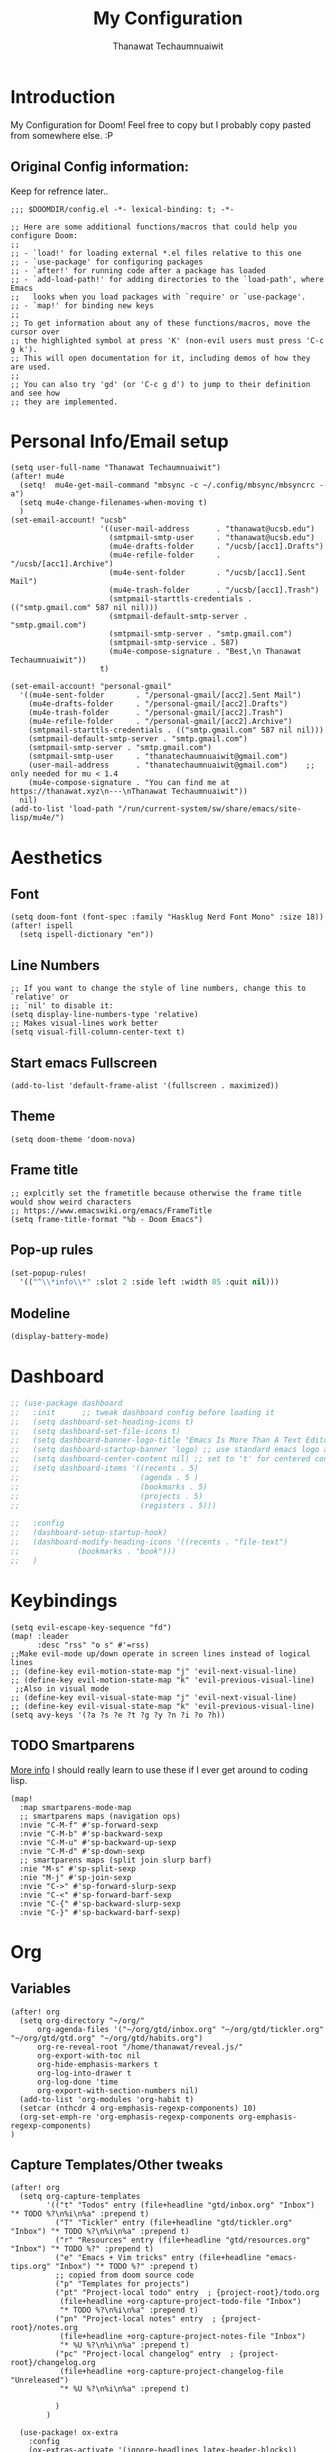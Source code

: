 #+TITLE: My Configuration
#+AUTHOR:  Thanawat Techaumnuaiwit
* Introduction
:PROPERTIES:
:ID:       6706e8e4-30b7-4c1c-b22c-74cc02ab36c0
:END:
 My Configuration for Doom! Feel free to copy but I probably copy pasted from
 somewhere else. :P
** Original Config information:
:PROPERTIES:
:ID:       1d6b8ce0-4508-4f32-ba2a-1a58d6c031fa
:END:
Keep for refrence later..
#+BEGIN_SRC elisp
;;; $DOOMDIR/config.el -*- lexical-binding: t; -*-

;; Here are some additional functions/macros that could help you configure Doom:
;;
;; - `load!' for loading external *.el files relative to this one
;; - `use-package' for configuring packages
;; - `after!' for running code after a package has loaded
;; - `add-load-path!' for adding directories to the `load-path', where Emacs
;;   looks when you load packages with `require' or `use-package'.
;; - `map!' for binding new keys
;;
;; To get information about any of these functions/macros, move the cursor over
;; the highlighted symbol at press 'K' (non-evil users must press 'C-c g k').
;; This will open documentation for it, including demos of how they are used.
;;
;; You can also try 'gd' (or 'C-c g d') to jump to their definition and see how
;; they are implemented.
#+END_SRC
* Personal Info/Email setup
:PROPERTIES:
:ID:       f419a1b4-b509-4eb1-b4c4-5d8f4c63f304
:END:
#+BEGIN_SRC elisp
(setq user-full-name "Thanawat Techaumnuaiwit")
(after! mu4e
  (setq!  mu4e-get-mail-command "mbsync -c ~/.config/mbsync/mbsyncrc -a")
  (setq mu4e-change-filenames-when-moving t)
  )
(set-email-account! "ucsb"
                    '((user-mail-address      . "thanawat@ucsb.edu")
                      (smtpmail-smtp-user     . "thanawat@ucsb.edu")
                      (mu4e-drafts-folder     . "/ucsb/[acc1].Drafts")
                      (mu4e-refile-folder     . "/ucsb/[acc1].Archive")
                      (mu4e-sent-folder       . "/ucsb/[acc1].Sent Mail")
                      (mu4e-trash-folder      . "/ucsb/[acc1].Trash")
                      (smtpmail-starttls-credentials . (("smtp.gmail.com" 587 nil nil)))
                      (smtpmail-default-smtp-server . "smtp.gmail.com")
                      (smtpmail-smtp-server . "smtp.gmail.com")
                      (smtpmail-smtp-service . 587)
                      (mu4e-compose-signature . "Best,\n Thanawat Techaumnuaiwit"))
                    t)

(set-email-account! "personal-gmail"
  '((mu4e-sent-folder       . "/personal-gmail/[acc2].Sent Mail")
    (mu4e-drafts-folder     . "/personal-gmail/[acc2].Drafts")
    (mu4e-trash-folder      . "/personal-gmail/[acc2].Trash")
    (mu4e-refile-folder     . "/personal-gmail/[acc2].Archive")
    (smtpmail-starttls-credentials . (("smtp.gmail.com" 587 nil nil)))
    (smtpmail-default-smtp-server . "smtp.gmail.com")
    (smtpmail-smtp-server . "smtp.gmail.com")
    (smtpmail-smtp-user     . "thanatechaumnuaiwit@gmail.com")
    (user-mail-address      . "thanatechaumnuaiwit@gmail.com")    ;; only needed for mu < 1.4
    (mu4e-compose-signature . "You can find me at https://thanawat.xyz\n---\nThanawat Techaumnuaiwit"))
  nil)
(add-to-list 'load-path "/run/current-system/sw/share/emacs/site-lisp/mu4e/")
#+END_SRC

#+RESULTS:

* Aesthetics
** Font
:PROPERTIES:
:ID:       4157cc3a-b68f-4bfa-a505-c861a0aef1ee
:END:
#+BEGIN_SRC elisp
(setq doom-font (font-spec :family "Hasklug Nerd Font Mono" :size 18))
(after! ispell
  (setq ispell-dictionary "en"))
#+END_SRC
** Line Numbers
:PROPERTIES:
:ID:       43f34060-24bc-4c33-934f-41f2342529d5
:END:
#+BEGIN_SRC elisp
;; If you want to change the style of line numbers, change this to `relative' or
;; `nil' to disable it:
(setq display-line-numbers-type 'relative)
;; Makes visual-lines work better
(setq visual-fill-column-center-text t)
#+END_SRC
** Start emacs Fullscreen
:PROPERTIES:
:ID:       289385f5-168a-46c2-ab02-094053bd3f54
:END:
#+BEGIN_SRC elisp
(add-to-list 'default-frame-alist '(fullscreen . maximized))
#+END_SRC
** Theme
:PROPERTIES:
:ID:       25875f7e-6058-4876-aca3-a903be7f9300
:END:
#+BEGIN_SRC elisp
(setq doom-theme 'doom-nova)
#+END_SRC
** Frame title
:PROPERTIES:
:ID:       56d5dda5-3bd7-40e0-ba33-81c9b06e253c
:END:
#+BEGIN_SRC elisp
;; explcitly set the frametitle because otherwise the frame title would show weird characters
;; https://www.emacswiki.org/emacs/FrameTitle
(setq frame-title-format "%b - Doom Emacs")
#+END_SRC
** Pop-up rules
:PROPERTIES:
:ID:       b1ba863f-a0cf-479b-80a5-9d7e00f49090
:END:
#+begin_src emacs-lisp
(set-popup-rules!
  '(("^\\*info\\*" :slot 2 :side left :width 85 :quit nil)))
#+end_src
** Modeline
:PROPERTIES:
:ID:       1b135ab7-7b90-4d05-ac4c-c1f5a24570ac
:END:
#+BEGIN_SRC emacs-lisp
(display-battery-mode)
#+END_SRC

* Dashboard
:PROPERTIES:
:ID:       b06f3fe0-2639-44e5-bd78-6d7e4e71087b
:END:
#+begin_src emacs-lisp
;; (use-package dashboard
;;   :init      ;; tweak dashboard config before loading it
;;   (setq dashboard-set-heading-icons t)
;;   (setq dashboard-set-file-icons t)
;;   (setq dashboard-banner-logo-title "Emacs Is More Than A Text Editor!")
;;   (setq dashboard-startup-banner 'logo) ;; use standard emacs logo as banner
;;   (setq dashboard-center-content nil) ;; set to 't' for centered content
;;   (setq dashboard-items '((recents . 5)
;;                           (agenda . 5 )
;;                           (bookmarks . 5)
;;                           (projects . 5)
;;                           (registers . 5)))

;;   :config
;;   (dashboard-setup-startup-hook)
;;   (dashboard-modify-heading-icons '((recents . "file-text")
;;             (bookmarks . "book")))
;;   )
#+end_src

* Keybindings
:PROPERTIES:
:ID:       2165d094-6bbd-4ecd-bde5-d80f86f679fc
:END:
#+BEGIN_SRC elisp
(setq evil-escape-key-sequence "fd")
(map! :leader
      :desc "rss" "o s" #'=rss)
;;Make evil-mode up/down operate in screen lines instead of logical lines
;; (define-key evil-motion-state-map "j" 'evil-next-visual-line)
;; (define-key evil-motion-state-map "k" 'evil-previous-visual-line)
 ;;Also in visual mode
;; (define-key evil-visual-state-map "j" 'evil-next-visual-line)
;; (define-key evil-visual-state-map "k" 'evil-previous-visual-line)
(setq avy-keys '(?a ?s ?e ?t ?g ?y ?n ?i ?o ?h))
#+END_SRC
** TODO Smartparens
:PROPERTIES:
:ID:       7adf680f-bdbf-4664-bd24-39dc9a04d40b
:END:
[[https://github.com/Fuco1/smartparens/wiki][More info]] I should really learn to use these if I ever get around to coding lisp.
#+begin_src elisp
(map!
  :map smartparens-mode-map
  ;; smartparens maps (navigation ops)
  :nvie "C-M-f" #'sp-forward-sexp
  :nvie "C-M-b" #'sp-backward-sexp
  :nvie "C-M-u" #'sp-backward-up-sexp
  :nvie "C-M-d" #'sp-down-sexp
  ;; smartparens maps (split join slurp barf)
  :nie "M-s" #'sp-split-sexp
  :nie "M-j" #'sp-join-sexp
  :nvie "C->" #'sp-forward-slurp-sexp
  :nvie "C-<" #'sp-forward-barf-sexp
  :nvie "C-{" #'sp-backward-slurp-sexp
  :nvie "C-}" #'sp-backward-barf-sexp)
#+end_src
* Org
:PROPERTIES:
:ID:       8fd32456-2d0a-4854-a8e2-9bb3fe133761
:END:
** Variables
:PROPERTIES:
:ID:       1aa88483-24e1-4fce-b66e-9e69ed18ea0d
:END:
#+BEGIN_SRC elisp
(after! org
  (setq org-directory "~/org/"
      org-agenda-files '("~/org/gtd/inbox.org" "~/org/gtd/tickler.org" "~/org/gtd/gtd.org" "~/org/gtd/habits.org")
      org-re-reveal-root "/home/thanawat/reveal.js/"
      org-export-with-toc nil
      org-hide-emphasis-markers t
      org-log-into-drawer t
      org-log-done 'time
      org-export-with-section-numbers nil)
  (add-to-list 'org-modules 'org-habit t)
  (setcar (nthcdr 4 org-emphasis-regexp-components) 10)
  (org-set-emph-re 'org-emphasis-regexp-components org-emphasis-regexp-components)
)
#+END_SRC
** Capture Templates/Other tweaks
:PROPERTIES:
:ID:       73268551-1a53-4d97-9fbe-a53b81778ee1
:END:
#+BEGIN_SRC elisp
(after! org
  (setq org-capture-templates
        '(("t" "Todos" entry (file+headline "gtd/inbox.org" "Inbox") "* TODO %?\n%i\n%a" :prepend t)
          ("T" "Tickler" entry (file+headline "gtd/tickler.org" "Inbox") "* TODO %?\n%i\n%a" :prepend t)
          ("r" "Resources" entry (file+headline "gtd/resources.org" "Inbox") "* TODO %?" :prepend t)
          ("e" "Emacs + Vim tricks" entry (file+headline "emacs-tips.org" "Inbox") "* TODO %?" :prepend t)
          ;; copied from doom source code
          ("p" "Templates for projects")
          ("pt" "Project-local todo" entry  ; {project-root}/todo.org
           (file+headline +org-capture-project-todo-file "Inbox")
           "* TODO %?\n%i\n%a" :prepend t)
          ("pn" "Project-local notes" entry  ; {project-root}/notes.org
           (file+headline +org-capture-project-notes-file "Inbox")
           "* %U %?\n%i\n%a" :prepend t)
          ("pc" "Project-local changelog" entry  ; {project-root}/changelog.org
           (file+headline +org-capture-project-changelog-file "Unreleased")
           "* %U %?\n%i\n%a" :prepend t)

          )
        )

  (use-package! ox-extra
    :config
    (ox-extras-activate '(ignore-headlines latex-header-blocks))
    )
  (use-package! ox-latex
    :init
    ;; code here will run immediately
    :config
    ;; code here will run after the package is loaded
    (setq org-latex-pdf-process
          '("pdflatex -interaction nonstopmode -output-directory %o %f"
            "bibtex %b"
            "pdflatex -interaction nonstopmode -output-directory %o %f"
            "pdflatex -interaction nonstopmode -output-directory %o %f"))
    (setq org-latex-with-hyperref nil) ;; stop org adding hypersetup{author..} to latex export
    ;; (setq org-latex-prefer-user-labels t)

    ;; deleted unwanted file extensions after latexMK
    (setq org-latex-logfiles-extensions
          (quote ("lof" "lot" "tex~" "aux" "idx" "log" "out" "toc" "nav" "snm" "vrb" "dvi" "fdb_latexmk" "blg" "brf" "fls" "entoc" "ps" "spl" "bbl" "xmpi" "run.xml" "bcf" "acn" "acr" "alg" "glg" "gls" "ist")))

    (unless (boundp 'org-latex-classes)
      (setq org-latex-classes nil)))
  ;;(setq org-latex-packages-alist '(("margin=0.5in" "geometry")))
  ;; (setq org-latex-packages-alist '(("" "booktabs")))
  ;; (setq org-latex-listings 'minted
  ;;     org-latex-packages-alist '(("" "minted"))
  ;;     org-latex-pdf-process
  ;;     '("pdflatex -shell-escape -interaction nonstopmode -output-directory %o %f"
  ;;       "pdflatex -shell-escape -interaction nonstopmode -output-directory %o %f"))
  )
#+END_SRC
** Super Agenda
:PROPERTIES:
:ID:       f6fd9474-6636-4298-a427-83cb5f51aebb
:END:
#+begin_src elisp
(use-package! org-super-agenda
  :after org-agenda
  :init
  (setq org-super-agenda-groups
        '(;; Each group has an implicit boolean OR operator between its selectors.
          (:name "Today"  ; Optionally specify section name
           :time-grid t  ; Items that appear on the time grid
           :todo "TODAY")  ; Items that have this TODO keyword
          (:name "Important"
           :priority "A")
          ;; Set order of multiple groups at once
          (:name "Shopping"
           :tag "shopping")
        (:name "Recipes"
         ;; Multiple args given in list with implicit OR
         :tag ("food"))
        (:name "Habits"
         :habit t)
        (:name "School"
         :tag "school")
        (:name "coding"
         :tag "coding")

        (:name "next"
         :tag "next"
         :scheduled nil)
        ;; Groups supply their own section names when none are given
        (:todo "WAITING" :order 8)  ; Set order of this section
        (:todo ("SOMEDAY" "TO-READ" "CHECK" "TO-WATCH" "WATCHING")
         ;; Show this group at the end of the agenda (since it has the
         ;; highest number). If you specified this group last, items
         ;; with these todo keywords that e.g. have priority A would be
         ;; displayed in that group instead, because items are grouped
         ;; out in the order the groups are listed.
         :order 9)
        (:priority<= "B"
         ;; Show this section after "Today" and "Important", because
         ;; their order is unspecified, defaulting to 0. Sections
         ;; are displayed lowest-number-first.
         :order 1)
        ;; After the last group, the agenda will display items that didn't
        ;; match any of these groups, with the default order position of 99
        ))

:config (org-super-agenda-mode))
(after! (org-agenda org-super-agenda)
  (setq! org-super-agenda-header-map (make-sparse-keymap)))
(map! :leader "a" #'org-agenda)
(after! org-agenda
  (org-super-agenda-mode))

(setq org-agenda-skip-scheduled-if-done t
      org-agenda-skip-deadline-if-done t
      org-agenda-include-deadlines t
      org-agenda-block-separator nil
      org-agenda-tags-column 100 ;; from testing this seems to be a good value
      org-agenda-compact-blocks t)
#+end_src

** Anki
:PROPERTIES:
:ID:       5a793361-943c-40b3-8da2-32bf9c3d7a71
:END:
#+BEGIN_SRC elisp
(use-package! anki-editor
  :config
  (setq anki-editor-create-decks t))

(map! :localleader
      :map org-mode-map
      (:prefix ("k" . "Anki")
        :desc "Push" "p" 'anki-editor-push-notes
        :desc "Retry" "r" 'anki-editor-retry-failure-notes
        :desc "Insert" "n" 'anki-editor-insert-note
        (:prefix ("c" . "Cloze")
          :desc "Dwim" "d" 'anki-editor-cloze-dwim
          :desc "Region" "r" 'anki-editor-cloze-region
          )
        )
 )
#+END_SRC
** Mermaid
:PROPERTIES:
:ID:       4a622d68-9fea-40fe-ad22-00cdd19a88db
:END:
#+BEGIN_SRC elisp
;; (use-package! ob-mermaid
;;   :config
;; (setq ob-mermaid-cli-path "~/node_modules/.bin/mmdc"))
(use-package! mermaid-mode
  :mode "\\.mmd\\'"
  :config
  (setq mermaid-mmdc-location "~/custom_packages/node_modules/.bin/mmdc"))
#+END_SRC
** Org-roam settings
:PROPERTIES:
:ID:       b592ccc5-1997-4dbb-806c-585691a1b575
:END:
#+BEGIN_SRC elisp
;; (use-package! org-roam-server
;;   :ensure t
;;   :config
;;   (setq org-roam-server-host "127.0.0.1"
;;         org-roam-server-port 8080
;;         org-roam-server-export-inline-images t
;;         org-roam-server-authenticate nil
;;         org-roam-server-label-truncate t
;;         org-roam-server-label-truncate-length 60
        ;; org-roam-server-label-wrap-length 20))

(use-package! org-roam
  :init
  ;; (map! :leader
  ;;       :prefix "r"
  ;;       :desc "org-roam" "l" #'org-roam-buffer-toggle
  ;;       :desc "org-roam-node-insert" "i" #'org-roam-node-insert
  ;;       :desc "org-roam-node-find" "f" #'org-roam-node-find
  ;;       :desc "org-roam-ref-find" "r" #'org-roam-ref-find
  ;;       :desc "org-roam-show-graph" "g" #'org-roam-show-graph
  ;;       :desc "org-roam-capture" "c" #'org-roam-capture
  ;;       :desc "org-roam-dailies-capture-today" "j" #'org-roam-dailies-capture-today)
  ;; (setq org-roam-directory (concat org-directory "roam")
  ;;       org-roam-db-gc-threshold most-positive-fixnum
  ;;       org-id-link-to-org-use-id t)
  ;; (add-to-list 'display-buffer-alist
  ;;              '(("\\*org-roam\\*"
  ;;                 (display-buffer-in-direction)
  ;;                 (direction . right)
  ;;                 (window-width . 0.33)
  ;;                 (window-height . fit-window-to-buffer))))
  :config

  (setq org-roam-capture-templates
        '(("d" "default" plain
           "%?"
           :if-new (file+head "${slug}.org"
                              "#+title: ${title}\n")
            :immediate-finish t
           :unnarrowed t)
          ("p" "private" plain (function org-roam-capture--get-point)
           "%?"
           :if-new (file+head "${slug}.org"
                              "#+title: ${title}\n")
           :immediate-finish t
           :unnarrowed t)))


  (setq org-roam-dailies-directory "daily/")
  (setq org-roam-dailies-capture-templates
        '(("d" "default" entry
           "* %?"
           :if-new (file+head "%<%Y-%m-%d>.org"
                              "#+title: %<%Y-%m-%d>\n"))))
  ;; (set-company-backend! 'org-mode '(company-capf))
  )
#+END_SRC

** Notifications
:PROPERTIES:
:ID:       a355c122-bab3-4691-9544-0e5cd4d1f40b
:END:
#+BEGIN_SRC elisp
(after! org
  (require 'appt)
  (require 'notifications)
  (setq appt-time-msg-list nil)    ;; clear existing appt list
  (setq appt-display-interval '5)  ;; warn every 5 minutes from t - appt-message-warning-time
  (setq
    appt-message-warning-time '15  ;; send first warning 15 minutes before appointment
    appt-display-mode-line nil     ;; don't show in the modeline
    appt-display-format 'window)   ;; pass warnings to the designated window function
  (setq appt-disp-window-function (function ct/appt-display-native))

  (appt-activate 1)                ;; activate appointment notification
  ; (display-time) ;; Clock in modeline
  (defun ct/appt-display-native (min-to-app new-time msg)
    (notifications-notify
           :title (format "Event in %s minutes" min-to-app) ; Title
           :body (format "%s" msg)
           :urgency 'normal
           ))
  ;; Agenda-to-appointent hooks
  (org-agenda-to-appt)             ;; generate the appt list from org agenda files on emacs launch
  (run-at-time "24:01" 3600 'org-agenda-to-appt)           ;; update appt list hourly
  (add-hook 'org-finalize-agenda-hook 'org-agenda-to-appt) ;; update appt list on agenda view
)
#+END_SRC
** Org-ref
:PROPERTIES:
:ID:       bfdb1780-669c-4651-80fd-020a3dd72d17
:END:
[[https://github.com/jkitchin/org-ref][org-ref]] is a package that manages citations.
#+begin_src emacs-lisp
(use-package! org-ref
  :after org
  :config
  (setq org-ref-completion-library 'org-ref-ivy-cite
    org-ref-default-bibliography `,(list (concat org-directory "roam/biblio.bib"))
    reftex-default-bibliography  `,(list (concat org-directory "roam/biblio.bib")))
  )
(use-package! org-roam-bibtex
  :after org-roam

  :hook (org-roam-mode . org-roam-bibtex-mode)
  :config
  (setq org-roam-bibtex-preformat-keywords
   '("=key=" "title" "url" "file" "author-or-editor" "keywords"))

  (setq orb-templates
        `(("r" "ref" plain (function org-roam-capture--get-point)
           ""
           :file-name "lit/${slug}"
           :head ,(concat
                   "${title}\n"
                   "#+roam_key: ${ref}\n\n"
                   "* Notes"
                   ":PROPERTIES:\n"
                   ":Custom_ID: ${=key=}\n"
                   ":URL: ${url}\n"
                   ":AUTHOR: ${author-abbrev}\n"
                   ":NOTER_DOCUMENT: %(orb-process-file-field \"${=key=}\")\n"
                   ":NOTER_PAGE: \n"
                   ":END:\n")
           :unnarrowed t)))
)
(use-package! bibtex-completion
  :config
  (setq bibtex-completion-notes-path "~/org/roam/lit"
        bibtex-completion-bibliography "~/org/roam/biblio.bib"
        bibtex-completion-pdf-field "file"
        bibtex-completion-notes-template-multiple-files
         (concat
          "${title}\n"
          "#+roam_key: cite:${=key=}\n"
          "* TODO Notes\n"
          ":PROPERTIES:\n"
          ":Custom_ID: ${=key=}\n"
          ":NOTER_DOCUMENT: %(orb-process-file-field \"${=key=}\")\n"
          ":AUTHOR: ${author-abbrev}\n"
          ":JOURNAL: ${journaltitle}\n"
          ":DATE: ${date}\n"
          ":YEAR: ${year}\n"
          ":DOI: ${doi}\n"
          ":URL: ${url}\n"
          ":END:\n\n"
          )))
#+end_src
** Org-recur(for recurring tasks)
:PROPERTIES:
:ID:       1b1fc4d8-b8de-4b70-be02-5f32a586c09c
:END:
#+begin_src emacs-lisp
(use-package org-recur
  :hook ((org-mode . org-recur-mode)
         (org-agenda-mode . org-recur-agenda-mode))
  :config

  (setq org-recur-finish-done t
        org-recur-finish-archive t))
(map! :map org-recur-mode-map
        :after org-recur
        :g "C-c d" #'org-recur-finish)

(map! :map org-recur-agenda-mode-map
        :after org-recur
        :g "C-c d" #'org-recur-finish)
#+end_src

** Languagetool
:PROPERTIES:
:ID:       e2ca87ef-d217-42d7-9802-96c96af2be09
:END:
#+begin_src emacs-lisp
;; Sets the languagetool java class path to the correct place
;;(setq langtool-java-classpath (concat (shell-command-to-string "nix eval --raw nixos.languagetool") "/share/*"))
(setq langtool-java-classpath "/nix/store/0q2ryblhplvajv18b50pgg37g2vmwg3a-LanguageTool-5.2/share/*")
#+end_src

* Nov.el
:PROPERTIES:
:ID:       239c374f-981f-4cc6-8f68-5f63073a176f
:END:
For reading EPUBs.
#+BEGIN_SRC elisp
(use-package! nov
  :mode ("\\.epub\\'" . nov-mode)
  :hook (nov-mode . mixed-pitch-mode)
  :hook (nov-mode . visual-line-mode)
  :hook (nov-mode . visual-fill-column-mode)
  :config
  (setq nov-text-width t)
  (setq nov-variable-pitch nil))
#+END_SRC

* Rss(elfeed)
:PROPERTIES:
:ID:       3de404f9-c996-49ef-8f80-92c249618646
:END:
#+BEGIN_SRC elisp
(after! elfeed
  (setq elfeed-search-filter "@1-week-ago +unread +daily")
  (add-hook! 'elfeed-search-mode-hook 'elfeed-update)
  )
(defun elfeed-v-mpv (url)
  "Watch a video from URL in MPV"
  (async-shell-command (format "mpv \"%s\"" url)))

(defun my/elfeed-view-mpv (&optional use-generic-p)
  "Youtube-feed link"
  (interactive "P")
  (let ((entries (elfeed-search-selected)))
    (cl-loop for entry in entries
             do (elfeed-untag entry 'unread)
             when (elfeed-entry-link entry)
             do (elfeed-v-mpv it))
    (mapc #'elfeed-search-update-entry entries)
    (unless (use-region-p) (forward-line))))
(map! :map elfeed-search-mode-map
      :after elfeed
      :g "M-v" #'my/elfeed-view-mpv
      )
#+END_SRC
* Code
** lsp
:PROPERTIES:
:ID:       e3392438-559e-491d-8dfd-5ecc0ff00326
:END:
#+BEGIN_SRC elisp
(use-package! lsp-ui
  :config
  (setq lsp-ui-sideline-show-hover t))
(use-package! lsp
  :config
  (setq lsp-enable-symbol-highlighting 'nil))

#+END_SRC

** c
:PROPERTIES:
:ID:       115fa39f-a8af-41eb-81ef-a240a610131a
:END:
#+BEGIN_SRC elisp
(after! cc-mode
  (setq c-basic-offset 2)
  (setq tab-width 2))

#+END_SRC
** python
:PROPERTIES:
:ID:       3c82a027-1c98-4eba-b33f-3771a4ace0f1
:END:
#+BEGIN_SRC elisp
 (setq python-shell-interpreter "python3"
      flycheck-python-pycompile-executable "python3")
(use-package! lsp-python-ms
  :init
  (setq lsp-python-ms-executable (executable-find "python-language-server")))
#+END_SRC
** color
:PROPERTIES:
:ID:       d1e1ebd7-34c4-4920-88e9-13a077e62699
:END:
#+BEGIN_SRC elisp
(add-hook! 'rainbow-mode-hook
(hl-line-mode (if rainbow-mode -1 +1)))
#+END_SRC
** haskell(hlint)
:PROPERTIES:
:ID:       289f5481-e1b0-46d8-b109-e4159334d378
:END:
#+BEGIN_SRC emacs-lisp
;; (after! dante
;;   (add-to-list 'flycheck-disabled-checkers 'haskell-hlint))
#+END_SRC
** openscad
:PROPERTIES:
:ID:       79714101-02ba-4ed3-a78a-1432a109a30f
:END:
#+begin_src emacs-lisp
(use-package! scad-mode
  :mode "\\.scad$")
#+end_src
** kmonad
:PROPERTIES:
:ID:       272b2976-bd99-451e-aec1-82c3c6a62b6a
:END:
#+begin_src emacs-lisp
(use-package! kbd-mode
  :mode ("\\.kbd\\'" . kbd-mode))
#+end_src

* Presentations
:PROPERTIES:
:ID:       623320c2-057a-4d84-8b42-b411a7b271e5
:END:
#+BEGIN_SRC elisp
  (map! :map org-present-mode-keymap
        :g [C-right] #'org-present-next
        :g [C-left]  #'org-present-prev
        )
(after! org-tree-slide (setq org-tree-slide-never-touch-face t))
#+END_SRC
* Openwith
:PROPERTIES:
:ID:       b09c4524-2f5c-4659-8741-6accd88e1ae3
:END:
#+BEGIN_SRC emacs-lisp
;; Opens video file in mpv
;; using openwith for this is a kind of bloated solution, however it works
(use-package! openwith
  :after-call pre-command-hook
  :config
  (openwith-mode t)
  (setq openwith-associations '(("\\.mp4\\'" "mpv" (file)) ("\\.webm\\'" "mpv" (file)) ("\\.mkv\\'" "mpv" (file))))
  )
#+END_SRC
* IRC
:PROPERTIES:
:ID:       55b2b7a8-7165-4fc0-8de4-44945b216883
:END:
#+BEGIN_SRC emacs-lisp
(after! circe
(set-irc-server! "Freenode"
  `(
    :host "irc.freenode.net"
    :tls t
    :port 6697
    :nick "thiskappaisgrey"
    :nickserv-nick "thiskappaisgrey"
    :nickserv-password (lambda (&rest _) (+pass-get-secret "irc/thiskappaisgrey"))
    )))
#+END_SRC
